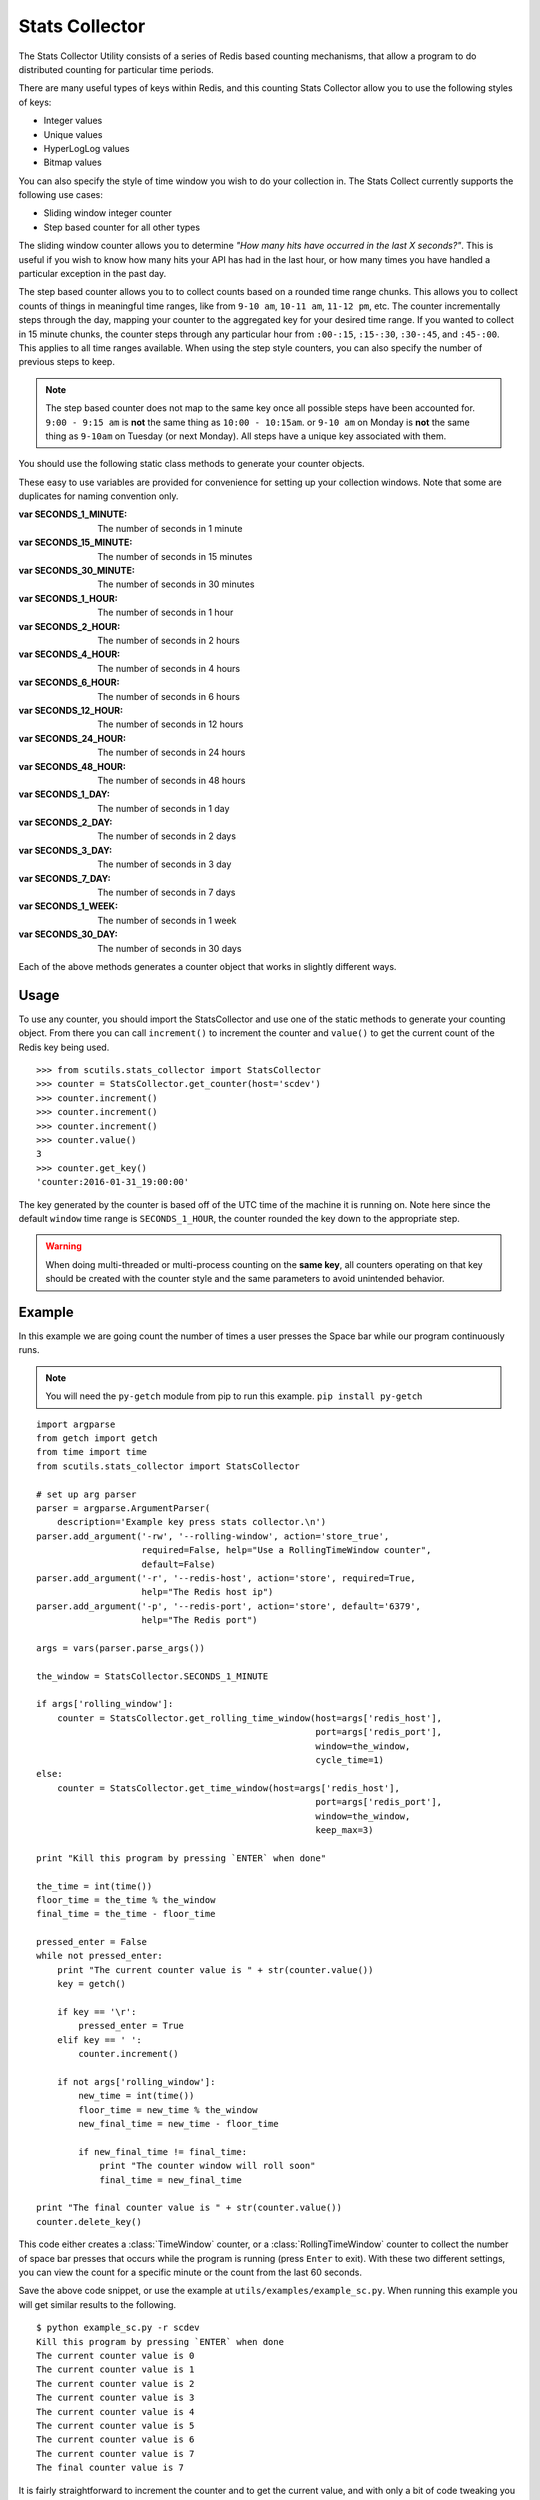 .. _stats_collector:

Stats Collector
===============

The Stats Collector Utility consists of a series of Redis based counting mechanisms, that allow a program to do distributed counting for particular time periods.

There are many useful types of keys within Redis, and this counting Stats Collector allow you to use the following styles of keys:

* Integer values
* Unique values
* HyperLogLog values
* Bitmap values

You can also specify the style of time window you wish to do your collection in. The Stats Collect currently supports the following use cases:

* Sliding window integer counter
* Step based counter for all other types

The sliding window counter allows you to determine `"How many hits have occurred in the last X seconds?"`. This is useful if you wish to know how many hits your API has had in the last hour, or how many times you have handled a particular exception in the past day.

The step based counter allows you to to collect counts based on a rounded time range chunks. This allows you to collect counts of things in meaningful time ranges, like from ``9-10 am``, ``10-11 am``, ``11-12 pm``, etc. The counter incrementally steps through the day, mapping your counter to the aggregated key for your desired time range. If you wanted to collect in 15 minute chunks, the counter steps through any particular hour from ``:00-:15``, ``:15-:30``, ``:30-:45``, and ``:45-:00``. This applies to all time ranges available. When using the step style counters, you can also specify the number of previous steps to keep.

.. note:: The step based counter does not map to the same key once all possible steps have been accounted for. ``9:00 - 9:15 am`` is **not** the same thing as ``10:00 - 10:15am``. or ``9-10 am`` on Monday is **not** the same thing as ``9-10am`` on Tuesday (or next Monday). All steps have a unique key associated with them.

You should use the following static class methods to generate your counter objects.

.. class:: StatsCollector

    These easy to use variables are provided for convenience for setting up your collection windows. Note that some are duplicates for naming convention only.

    :var SECONDS_1_MINUTE: The number of seconds in 1 minute
    :var SECONDS_15_MINUTE: The number of seconds in 15 minutes
    :var SECONDS_30_MINUTE: The number of seconds in 30 minutes
    :var SECONDS_1_HOUR: The number of seconds in 1 hour
    :var SECONDS_2_HOUR: The number of seconds in 2 hours
    :var SECONDS_4_HOUR: The number of seconds in 4 hours
    :var SECONDS_6_HOUR: The number of seconds in 6 hours
    :var SECONDS_12_HOUR: The number of seconds in 12 hours
    :var SECONDS_24_HOUR: The number of seconds in 24 hours
    :var SECONDS_48_HOUR: The number of seconds in 48 hours
    :var SECONDS_1_DAY: The number of seconds in 1 day
    :var SECONDS_2_DAY: The number of seconds in 2 days
    :var SECONDS_3_DAY: The number of seconds in 3 day
    :var SECONDS_7_DAY: The number of seconds in 7 days
    :var SECONDS_1_WEEK:  The number of seconds in 1 week
    :var SECONDS_30_DAY:  The number of seconds in 30 days

    .. method:: get_time_window(redis_conn=None, host='localhost', port=6379, key='time_window_counter', cycle_time=5, start_time=None, window=SECONDS_1_HOUR, roll=True, keep_max=12)

        Generates a new TimeWindow Counter.
        Useful for collecting number of hits generated between certain times

        :param redis_conn: A premade redis connection (overrides host and port)
        :param str host: the redis host
        :param int port: the redis port
        :param str key: the key for your stats collection
        :param int cycle_time: how often to check for expiring counts
        :param int start_time: the time to start valid collection
        :param int window: how long to collect data for in seconds (if rolling)
        :param bool roll: Roll the window after it expires, to continue collecting on a new date based key.
        :param bool keep_max: If rolling the static window, the max number of prior windows to keep
        :returns: A :class:`TimeWindow` counter object.

    .. method:: get_rolling_time_window(redis_conn=None, host='localhost', port=6379, key='rolling_time_window_counter', cycle_time=5, window=SECONDS_1_HOUR)

        Generates a new RollingTimeWindow.
        Useful for collect data about the number of hits in the past X seconds

        :param redis_conn: A premade redis connection (overrides host and port)
        :param str host: the redis host
        :param int port: the redis port
        :param str key: the key for your stats collection
        :param int cycle_time: how often to check for expiring counts
        :param int window: the number of seconds behind now() to keep data for
        :returns: A :class:`RollingTimeWindow` counter object.

    .. method:: get_counter(redis_conn=None, host='localhost', port=6379, key='counter', cycle_time=5, start_time=None, window=SECONDS_1_HOUR, roll=True, keep_max=12, start_at=0)

        Generate a new Counter.
        Useful for generic distributed counters

        :param redis_conn: A premade redis connection (overrides host and port)
        :param str host: the redis host
        :param int port: the redis port
        :param str key: the key for your stats collection
        :param int cycle_time: how often to check for expiring counts
        :param int start_time: the time to start valid collection
        :param int window: how long to collect data for in seconds (if rolling)
        :param bool roll: Roll the window after it expires, to continue collecting on a new date based key.
        :param int keep_max: If rolling the static window, the max number of prior windows to keep
        :param int start_at: The integer to start counting at
        :returns: A :class:`Counter` object.

    .. method:: get_unique_counter(redis_conn=None, host='localhost', port=6379, key='unique_counter', cycle_time=5, start_time=None, window=SECONDS_1_HOUR, roll=True, keep_max=12)

        Generate a new UniqueCounter.
        Useful for exactly counting unique objects

        :param redis_conn: A premade redis connection (overrides host and port)
        :param str host: the redis host
        :param int port: the redis port
        :param str key: the key for your stats collection
        :param int cycle_time: how often to check for expiring counts
        :param int start_time: the time to start valid collection
        :param int window: how long to collect data for in seconds (if rolling)
        :param bool roll: Roll the window after it expires, to continue collecting on a new date based key.
        :param int keep_max: If rolling the static window, the max number of prior windows to keep
        :returns: A :class:`UniqueCounter` object.

    .. method:: get_hll_counter(redis_conn=None, host='localhost', port=6379, key='hyperloglog_counter', cycle_time=5, start_time=None, window=SECONDS_1_HOUR, roll=True, keep_max=12)

        Generate a new HyperLogLogCounter.
        Useful for approximating extremely large counts of unique items

        :param redis_conn: A premade redis connection (overrides host and port)
        :param str host: the redis host
        :param int port: the redis port
        :param str key: the key for your stats collection
        :param int cycle_time: how often to check for expiring counts
        :param int start_time: the time to start valid collection
        :param int window: how long to collect data for in seconds (if rolling)
        :param bool roll: Roll the window after it expires, to continue collecting on a new date based key.
        :param int keep_max: If rolling the static window, the max number of prior windows to keep
        :returns: A :class:`HyperLogLogCounter` object.

    .. method:: get_bitmap_counter(redis_conn=None, host='localhost', port=6379, key='bitmap_counter', cycle_time=5, start_time=None, window=SECONDS_1_HOUR, roll=True, keep_max=12)

        Generate a new BitMapCounter.
        Useful for creating different bitsets about users/items that have unique indices.

        :param redis_conn: A premade redis connection (overrides host and port)
        :param str host: the redis host
        :param int port: the redis port
        :param str key: the key for your stats collection
        :param int cycle_time: how often to check for expiring counts
        :param int start_time: the time to start valid collection
        :param int window: how long to collect data for in seconds (if rolling)
        :param bool roll: Roll the window after it expires, to continue collecting on a new date based key.
        :param int keep_max: If rolling the static window, the max number of prior windows to keep
        :returns: A :class:`BitmapCounter` object.

Each of the above methods generates a counter object that works in slightly different ways.

.. class:: TimeWindow

    .. method:: increment()

        Increments the counter by 1.

    .. method:: value()

        :returns: The value of the counter

    .. method:: get_key()

        :returns: The string of the key being used

    .. method:: delete_key()

        Deletes the key being used from Redis

.. class:: RollingTimeWindow

    .. method:: increment()

        Increments the counter by 1.

    .. method:: value()

        :returns: The value of the counter

    .. method:: get_key()

        :returns: The string of the key being used

    .. method:: delete_key()

        Deletes the key being used from Redis

.. class:: Counter

    .. method:: increment()

        Increments the counter by 1.

    .. method:: value()

        :returns: The value of the counter

    .. method:: get_key()

        :returns: The string of the key being used

    .. method:: delete_key()

        Deletes the key being used from Redis

.. class:: UniqueCounter

    .. method:: increment(item)

        Tries to increment the counter by 1, if the item is unique

        :param item: the potentially unique item

    .. method:: value()

        :returns: The value of the counter

    .. method:: get_key()

        :returns: The string of the key being used

    .. method:: delete_key()

        Deletes the key being used from Redis

.. class:: HyperLogLogCounter

    .. method:: increment(item)

        Tries to increment the counter by 1, if the item is unique

        :param item: the potentially unique item

    .. method:: value()

        :returns: The value of the counter

    .. method:: get_key()

        :returns: The string of the key being used

    .. method:: delete_key()

        Deletes the key being used from Redis

.. class:: BitmapCounter

    .. method:: increment(index)

        Sets the bit at the particular index to 1

        :param item: the potentially unique item

    .. method:: value()

        :returns: The number of bits set to 1 in the key

    .. method:: get_key()

        :returns: The string of the key being used

    .. method:: delete_key()

        Deletes the key being used from Redis

Usage
-----

To use any counter, you should import the StatsCollector and use one of the static methods to generate your counting object. From there you can call ``increment()`` to increment the counter and ``value()`` to get the current count of the Redis key being used.

::

    >>> from scutils.stats_collector import StatsCollector
    >>> counter = StatsCollector.get_counter(host='scdev')
    >>> counter.increment()
    >>> counter.increment()
    >>> counter.increment()
    >>> counter.value()
    3
    >>> counter.get_key()
    'counter:2016-01-31_19:00:00'

The key generated by the counter is based off of the UTC time of the machine it is running on. Note here since the default ``window`` time range is ``SECONDS_1_HOUR``, the counter rounded the key down to the appropriate step.

.. warning:: When doing multi-threaded or multi-process counting on the **same key**, all counters operating on that key should be created with the counter style and the same parameters to avoid unintended behavior.

Example
-------

In this example we are going count the number of times a user presses the Space bar while our program continuously runs.

.. note:: You will need the ``py-getch`` module from pip to run this example. ``pip install py-getch``

::

    import argparse
    from getch import getch
    from time import time
    from scutils.stats_collector import StatsCollector

    # set up arg parser
    parser = argparse.ArgumentParser(
        description='Example key press stats collector.\n')
    parser.add_argument('-rw', '--rolling-window', action='store_true',
                        required=False, help="Use a RollingTimeWindow counter",
                        default=False)
    parser.add_argument('-r', '--redis-host', action='store', required=True,
                        help="The Redis host ip")
    parser.add_argument('-p', '--redis-port', action='store', default='6379',
                        help="The Redis port")

    args = vars(parser.parse_args())

    the_window = StatsCollector.SECONDS_1_MINUTE

    if args['rolling_window']:
        counter = StatsCollector.get_rolling_time_window(host=args['redis_host'],
                                                         port=args['redis_port'],
                                                         window=the_window,
                                                         cycle_time=1)
    else:
        counter = StatsCollector.get_time_window(host=args['redis_host'],
                                                         port=args['redis_port'],
                                                         window=the_window,
                                                         keep_max=3)

    print "Kill this program by pressing `ENTER` when done"

    the_time = int(time())
    floor_time = the_time % the_window
    final_time = the_time - floor_time

    pressed_enter = False
    while not pressed_enter:
        print "The current counter value is " + str(counter.value())
        key = getch()

        if key == '\r':
            pressed_enter = True
        elif key == ' ':
            counter.increment()

        if not args['rolling_window']:
            new_time = int(time())
            floor_time = new_time % the_window
            new_final_time = new_time - floor_time

            if new_final_time != final_time:
                print "The counter window will roll soon"
                final_time = new_final_time

    print "The final counter value is " + str(counter.value())
    counter.delete_key()

This code either creates a :class:`TimeWindow` counter, or a :class:`RollingTimeWindow` counter to collect the number of space bar presses that occurs while the program is running (press ``Enter`` to exit). With these two different settings, you can view the count for a specific minute or the count from the last 60 seconds.

Save the above code snippet, or use the example at ``utils/examples/example_sc.py``. When running this example you will get similar results to the following.

::

    $ python example_sc.py -r scdev
    Kill this program by pressing `ENTER` when done
    The current counter value is 0
    The current counter value is 1
    The current counter value is 2
    The current counter value is 3
    The current counter value is 4
    The current counter value is 5
    The current counter value is 6
    The current counter value is 7
    The final counter value is 7

It is fairly straightforward to increment the counter and to get the current value, and with only a bit of code tweaking you could use the other counters that the StatsCollector provides.